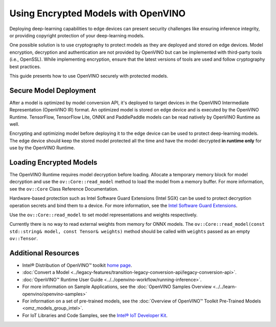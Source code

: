 .. {#openvino_docs_OV_UG_protecting_model_guide}

Using Encrypted Models with OpenVINO
====================================


.. meta::
   :description: Learn how to encrypt and optimize a model before its deployment 
                 to the edge device to ensure inference integrity and 
                 provide copyright protection.

Deploying deep-learning capabilities to edge devices can present security challenges like ensuring inference integrity, or providing copyright protection of your deep-learning models.

One possible solution is to use cryptography to protect models as they are deployed and stored on edge devices. Model encryption, decryption and authentication are not provided by OpenVINO but can be implemented with third-party tools (i.e., OpenSSL). While implementing encryption, ensure that  the latest versions of tools are used and follow cryptography best practices.

This guide presents how to use OpenVINO securely with protected models.

Secure Model Deployment
#######################

After a model is optimized by model conversion API, it's deployed to target devices in the OpenVINO Intermediate Representation (OpenVINO IR) format. An optimized model is stored on edge device and is executed by the OpenVINO Runtime. TensorFlow, TensorFlow Lite, ONNX and PaddlePaddle models can be read natively by OpenVINO Runtime as well.

Encrypting and optimizing model before deploying it to the edge device can be used to protect deep-learning models. The edge device should keep the stored model protected all the time and have the model decrypted **in runtime only** for use by the OpenVINO Runtime.

.. image:: ../../_static/images/deploy_encrypted_model.svg

Loading Encrypted Models
########################

The OpenVINO Runtime requires model decryption before loading. Allocate a temporary memory block for model decryption and use the ``ov::Core::read_model`` method to load the model from a memory buffer. For more information, see the ``ov::Core`` Class Reference Documentation.

.. doxygensnippet:: docs/snippets/protecting_model_guide.cpp
    :language: cpp
    :fragment: part0

Hardware-based protection such as Intel Software Guard Extensions (Intel SGX) can be used to protect decryption operation secrets and bind them to a device. For more information, see the `Intel Software Guard Extensions <https://software.intel.com/en-us/sgx>`__.

Use the ``ov::Core::read_model`` to set model representations and weights respectively.

Currently there is no way to read external weights from memory for ONNX models. The ``ov::Core::read_model(const std::string& model, const Tensor& weights)`` method should be called with ``weights`` passed as an empty ``ov::Tensor``.

.. doxygensnippet:: docs/snippets/protecting_model_guide.cpp
    :language: cpp
    :fragment: part1

Additional Resources
####################

- Intel® Distribution of OpenVINO™ toolkit `home page <https://software.intel.com/en-us/openvino-toolkit>`__.
- :doc:`Convert a Model <../legacy-features/transition-legacy-conversion-api/legacy-conversion-api>`.
- :doc:`OpenVINO™ Runtime User Guide <../../openvino-workflow/running-inference>`.
- For more information on Sample Applications, see the :doc:`OpenVINO Samples Overview <../../learn-openvino/openvino-samples>`
- For information on a set of pre-trained models, see the :doc:`Overview of OpenVINO™ Toolkit Pre-Trained Models <omz_models_group_intel>`.
- For IoT Libraries and Code Samples, see the `Intel® IoT Developer Kit <https://github.com/intel-iot-devkit>`__.


